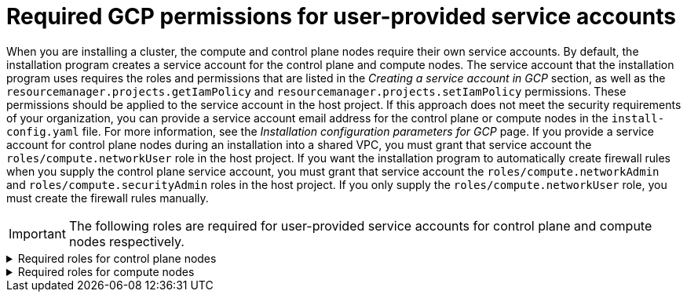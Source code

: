 // Module included in the following assemblies:
//
// * installing/installing_gcp/installing-gcp-account.adoc

:_mod-docs-content-type: PROCEDURE
[id="minimum-required-permissions-ipi-gcp-provided-sas_{context}"]
= Required GCP permissions for user-provided service accounts

When you are installing a cluster, the compute and control plane nodes require their own service accounts.
By default, the installation program creates a service account for the control plane and compute nodes.
The service account that the installation program uses requires the roles and permissions that are listed in the _Creating a service account in GCP_ section, as well as the `resourcemanager.projects.getIamPolicy` and `resourcemanager.projects.setIamPolicy` permissions.
These permissions should be applied to the service account in the host project.
If this approach does not meet the security requirements of your organization, you can provide a service account email address for the control plane or compute nodes in the `install-config.yaml` file.
For more information, see the _Installation configuration parameters for GCP_ page.
If you provide a service account for control plane nodes during an installation into a shared VPC, you must grant that service account the `roles/compute.networkUser` role in the host project.
If you want the installation program to automatically create firewall rules when you supply the control plane service account, you must grant that service account the `roles/compute.networkAdmin` and `roles/compute.securityAdmin` roles in the host project.
If you only supply the `roles/compute.networkUser` role, you must create the firewall rules manually.

[IMPORTANT]
====
The following roles are required for user-provided service accounts for control plane and compute nodes respectively.
====

.Required roles	for control plane nodes
[%collapsible]
====
* `roles/compute.instanceAdmin`
* `roles/compute.networkAdmin`
* `roles/compute.securityAdmin`
* `roles/storage.admin`
====

.Required roles for compute nodes
[%collapsible]
====
* `roles/compute.viewer`
* `roles/storage.admin`
* `roles/artifactregistry.reader`
====
